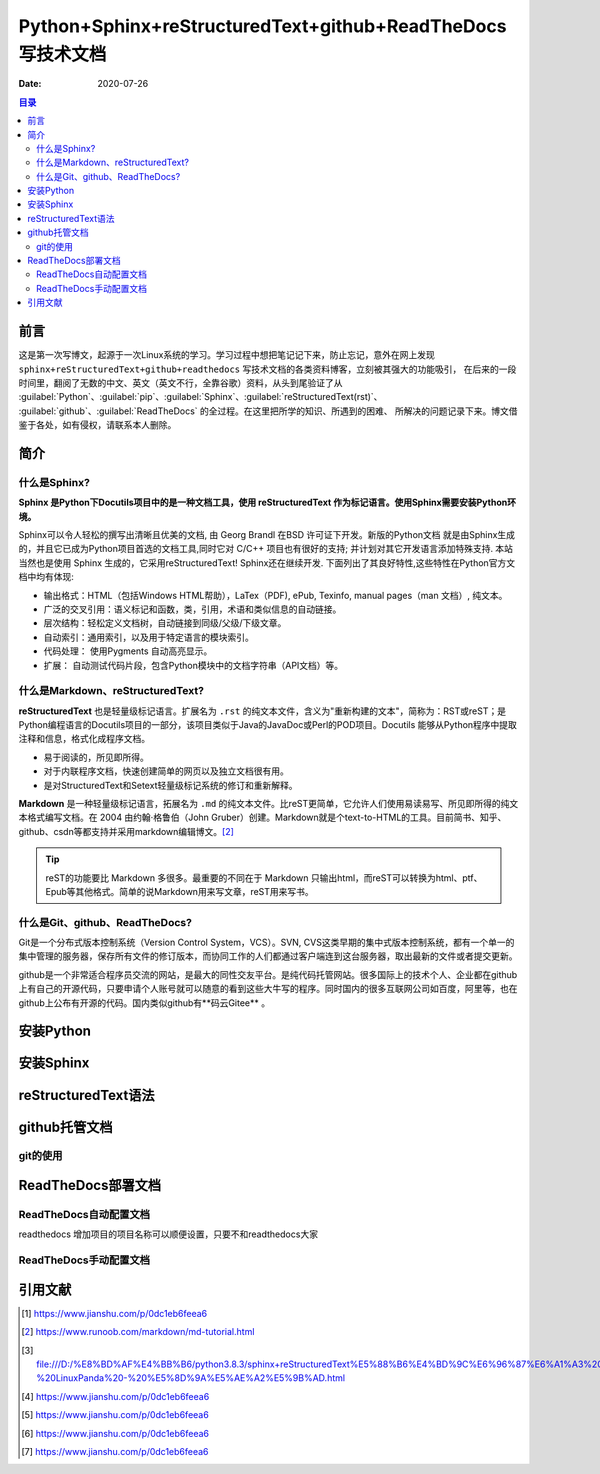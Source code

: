 .. :Author: ZQ
   :Contact: fdevilpublic@163.com
   :Revision: 1.0.0
   :Created Date: 2021-01-26
   :Modified Date:
   :Status: First draft
   :Copyright: This document has been placed in the public domain.
   
==============================================================
Python+Sphinx+reStructuredText+github+ReadTheDocs写技术文档
==============================================================
:Date: 2020-07-26

.. contents:: 目录
   :depth: 3

前言
=====

这是第一次写博文，起源于一次Linux系统的学习。学习过程中想把笔记记下来，防止忘记，意外在网上发现
``sphinx+reStructuredText+github+readthedocs`` 写技术文档的各类资料博客，立刻被其强大的功能吸引，
在后来的一段时间里，翻阅了无数的中文、英文（英文不行，全靠谷歌）资料，从头到尾验证了从 
:guilabel:`Python`、:guilabel:`pip`、:guilabel:`Sphinx`、:guilabel:`reStructuredText(rst)`、
:guilabel:`github`、:guilabel:`ReadTheDocs` 的全过程。在这里把所学的知识、所遇到的困难、
所解决的问题记录下来。博文借鉴于各处，如有侵权，请联系本人删除。

简介
======

什么是Sphinx?
---------------

**Sphinx 是Python下Docutils项目中的是一种文档工具，使用 reStructuredText 作为标记语言。使用Sphinx需要安装Python环境。**

Sphinx可以令人轻松的撰写出清晰且优美的文档, 由 Georg Brandl 在BSD 许可证下开发。新版的Python文档 就是由Sphinx生成的，并且它已成为Python项目首选的文档工具,同时它对 C/C++ 项目也有很好的支持; 并计划对其它开发语言添加特殊支持. 本站当然也是使用 Sphinx 生成的，它采用reStructuredText! Sphinx还在继续开发. 下面列出了其良好特性,这些特性在Python官方文档中均有体现:

- 输出格式：HTML（包括Windows HTML帮助），LaTex（PDF), ePub, Texinfo, manual pages（man 文档）, 纯文本。
- 广泛的交叉引用：语义标记和函数，类，引用，术语和类似信息的自动链接。
- 层次结构：轻松定义文档树，自动链接到同级/父级/下级文章。
- 自动索引：通用索引，以及用于特定语言的模块索引。
- 代码处理： 使用Pygments 自动高亮显示。
- 扩展： 自动测试代码片段，包含Python模块中的文档字符串（API文档）等。

什么是Markdown、reStructuredText?
----------------------------------

**reStructuredText** 也是轻量级标记语言。扩展名为 ``.rst`` 的纯文本文件，含义为"重新构建的文本"，简称为：RST或reST；是Python编程语言的Docutils项目的一部分，该项目类似于Java的JavaDoc或Perl的POD项目。Docutils 能够从Python程序中提取注释和信息，格式化成程序文档。

- 易于阅读的，所见即所得。
- 对于内联程序文档，快速创建简单的网页以及独立文档很有用。
- 是对StructuredText和Setext轻量级标记系统的修订和重新解释。

**Markdown** 是一种轻量级标记语言，拓展名为 ``.md`` 的纯文本文件。比reST更简单，它允许人们使用易读易写、所见即所得的纯文本格式编写文档。在 2004 由约翰·格鲁伯（John Gruber）创建。Markdown就是个text-to-HTML的工具。目前简书、知乎、github、csdn等都支持并采用markdown编辑博文。[#makedown]_

.. tip:: reST的功能要比 Markdown 多很多。最重要的不同在于 Markdown 只输出html，而reST可以转换为html、ptf、Epub等其他格式。简单的说Markdown用来写文章，reST用来写书。
 


什么是Git、github、ReadTheDocs?
-------------------------------

Git是一个分布式版本控制系统（Version Control System，VCS）。SVN, CVS这类早期的集中式版本控制系统，都有一个单一的集中管理的服务器，保存所有文件的修订版本，而协同工作的人们都通过客户端连到这台服务器，取出最新的文件或者提交更新。

github是一个非常适合程序员交流的网站，是最大的同性交友平台。是纯代码托管网站。很多国际上的技术个人、企业都在github上有自己的开源代码，只要申请个人账号就可以随意的看到这些大牛写的程序。同时国内的很多互联网公司如百度，阿里等，也在github上公布有开源的代码。国内类似github有**码云Gitee** 。


安装Python
===========

安装Sphinx
===========

reStructuredText语法
====================

github托管文档
==============

git的使用
-----------

ReadTheDocs部署文档
===================

ReadTheDocs自动配置文档
------------------------

readthedocs 增加项目的项目名称可以顺便设置，只要不和readthedocs大家

ReadTheDocs手动配置文档
------------------------

引用文献
========

.. [#什么是rst] https://www.jianshu.com/p/0dc1eb6feea6

.. [#makedown] https://www.runoob.com/markdown/md-tutorial.html
.. [#什么是rst1] file:///D:/%E8%BD%AF%E4%BB%B6/python3.8.3/sphinx+reStructuredText%E5%88%B6%E4%BD%9C%E6%96%87%E6%A1%A3%20-%20LinuxPanda%20-%20%E5%8D%9A%E5%AE%A2%E5%9B%AD.html
.. [#什么是rst2] https://www.jianshu.com/p/0dc1eb6feea6
.. [#什么是rst3] https://www.jianshu.com/p/0dc1eb6feea6
.. [#什么是rst4] https://www.jianshu.com/p/0dc1eb6feea6
.. [#什么是rst5] https://www.jianshu.com/p/0dc1eb6feea6